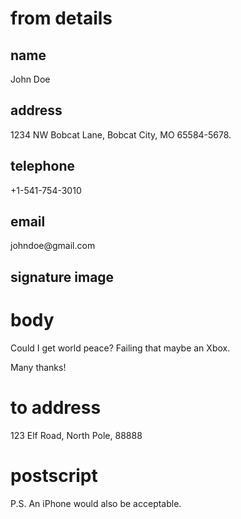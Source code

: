 * from details
** name

John Doe

** address

1234 NW Bobcat Lane,
Bobcat City,
MO
65584-5678.

** telephone

+1-541-754-3010

** email

johndoe@gmail.com

** signature image


* body

Could I get world peace? Failing that maybe an Xbox.

Many thanks!

* to address

123 Elf Road,
North Pole,
88888

* postscript

P.S. An iPhone would also be acceptable.
